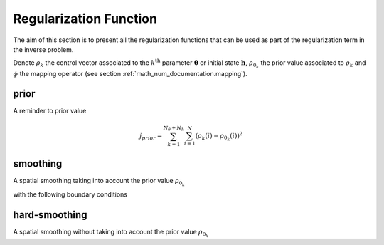 .. _math_num_documentation.regularization_function:

=======================
Regularization Function
=======================

The aim of this section is to present all the regularization functions that can be used as part of the regularization term in the inverse problem.

Denote :math:`\rho_k` the control vector associated to the :math:`k^{\text{th}}` parameter :math:`\boldsymbol{\theta}` or initial state :math:`\boldsymbol{h}`,
:math:`\rho_{0_k}` the prior value associated to :math:`\rho_k` and :math:`\phi` the mapping operator (see section :ref:`math_num_documentation.mapping`).

prior
-----

A reminder to prior value

.. math::

    j_{prior} = \sum_{k=1}^{N_{\theta} + N_h} \sum_{i=1}^N \left(\rho_k(i) - \rho_{0_k}(i)\right)^2

smoothing
---------

A spatial smoothing taking into account the prior value :math:`\rho_{0_k}`

.. math::
    :nowrap:

    \begin{eqnarray}

        &m_k& &=& &\phi(\rho_k) - \phi(\rho_{0_k})\\
        &j_{smoothing}& &=& &\sum_{k=1}^{N_{\theta} + N_h} \sum_{x=1}^{N_x} \sum_{y=1}^{N_y} 
        &\left(m_k(x - 1, y) - 2m_k(x, y) + m_k(x + 1, y)\right)^2 \\ 
        &&&&&&+ \left(m_k(x, y - 1) - 2m_k(x, y) + m_k(x, y + 1)\right)^2

    \end{eqnarray}

with the following boundary conditions

.. math::
    :nowrap:

    \begin{eqnarray}

        &&m_k(N_x + 1, y)& =& &m_k(N_x, y)\\
        &&m_k(0, y)& =& &m_k(1, y)\\
        &&m_k(x, N_y + 1)& =& &m_k(x, N_y)\\
        &&m_k(x, 0)& =& &m_k(x, 1)\\
        &&m_k(N_x + 1, N_y + 1)& =& &m_k(N_x, N_y)\\
        &&m_k(0, 0)& =& &m_k(1, 1)\\
        &&m_k(N_x + 1, 0)& =& &m_k(N_x, 1)\\
        &&m_k(0, N_y + 1)& =& &m_k(1, N_y)

    \end{eqnarray}

hard-smoothing
--------------

A spatial smoothing without taking into account the prior value :math:`\rho_{0_k}`

.. math::
    :nowrap:

    \begin{eqnarray}

        &m_k& &=& &\phi(\rho_k)\\
        &j_{hard-smoothing}& &=& &j_{smoothing}

    \end{eqnarray}
